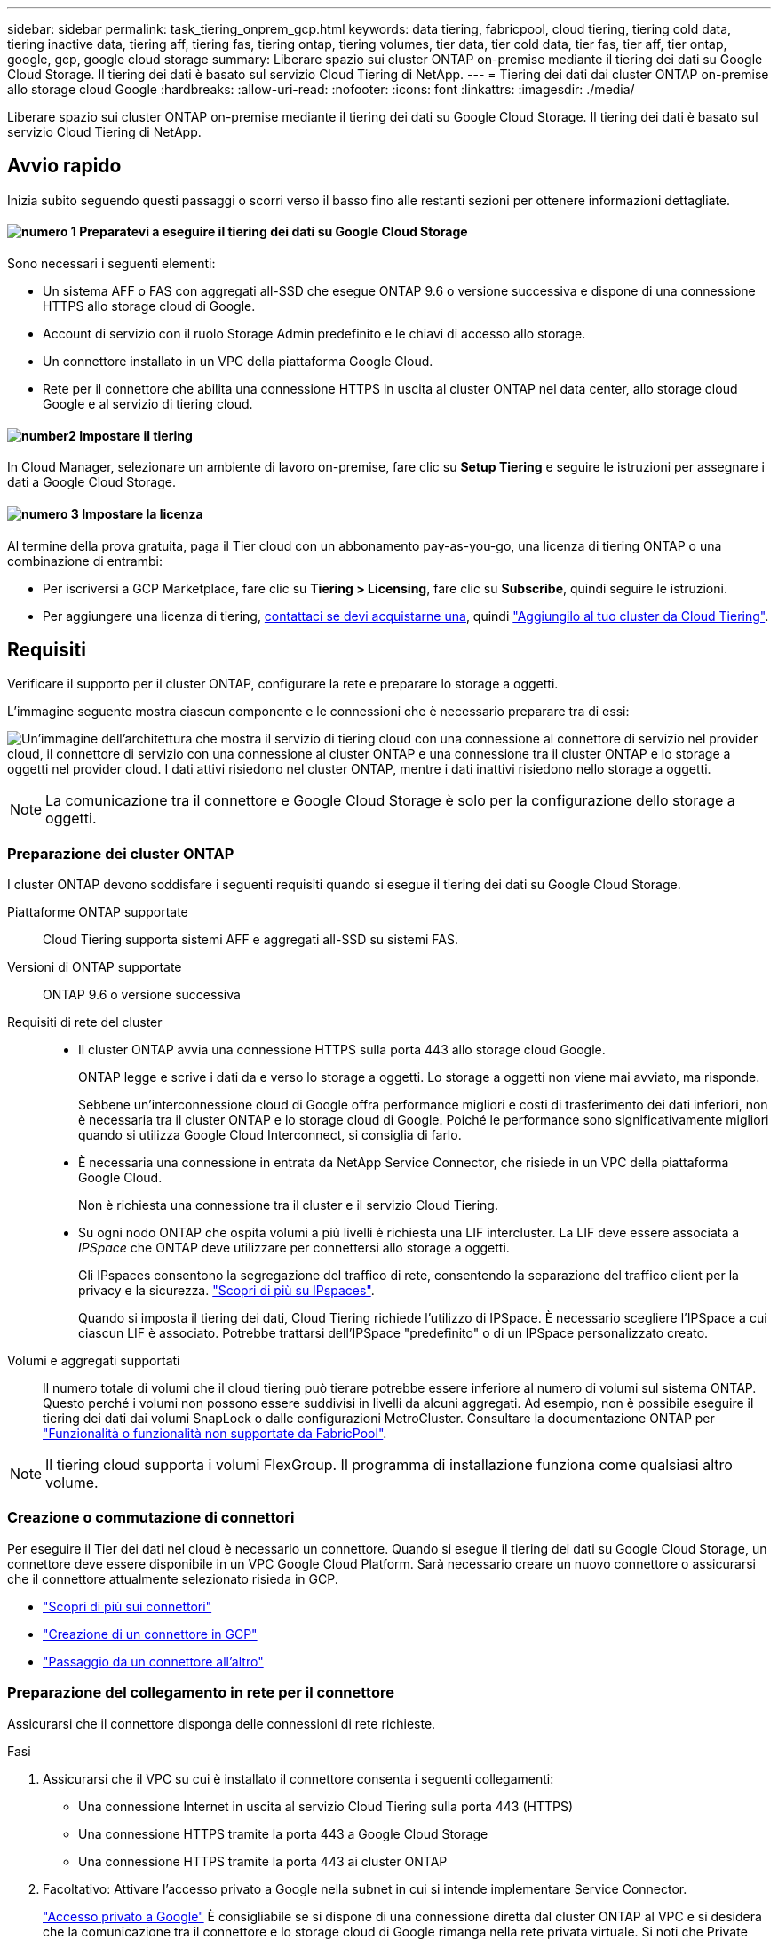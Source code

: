---
sidebar: sidebar 
permalink: task_tiering_onprem_gcp.html 
keywords: data tiering, fabricpool, cloud tiering, tiering cold data, tiering inactive data, tiering aff, tiering fas, tiering ontap, tiering volumes, tier data, tier cold data, tier fas, tier aff, tier ontap, google, gcp, google cloud storage 
summary: Liberare spazio sui cluster ONTAP on-premise mediante il tiering dei dati su Google Cloud Storage. Il tiering dei dati è basato sul servizio Cloud Tiering di NetApp. 
---
= Tiering dei dati dai cluster ONTAP on-premise allo storage cloud Google
:hardbreaks:
:allow-uri-read: 
:nofooter: 
:icons: font
:linkattrs: 
:imagesdir: ./media/


[role="lead"]
Liberare spazio sui cluster ONTAP on-premise mediante il tiering dei dati su Google Cloud Storage. Il tiering dei dati è basato sul servizio Cloud Tiering di NetApp.



== Avvio rapido

Inizia subito seguendo questi passaggi o scorri verso il basso fino alle restanti sezioni per ottenere informazioni dettagliate.



==== image:number1.png["numero 1"] Preparatevi a eseguire il tiering dei dati su Google Cloud Storage

[role="quick-margin-para"]
Sono necessari i seguenti elementi:

[role="quick-margin-list"]
* Un sistema AFF o FAS con aggregati all-SSD che esegue ONTAP 9.6 o versione successiva e dispone di una connessione HTTPS allo storage cloud di Google.
* Account di servizio con il ruolo Storage Admin predefinito e le chiavi di accesso allo storage.
* Un connettore installato in un VPC della piattaforma Google Cloud.
* Rete per il connettore che abilita una connessione HTTPS in uscita al cluster ONTAP nel data center, allo storage cloud Google e al servizio di tiering cloud.




==== image:number2.png["number2"] Impostare il tiering

[role="quick-margin-para"]
In Cloud Manager, selezionare un ambiente di lavoro on-premise, fare clic su *Setup Tiering* e seguire le istruzioni per assegnare i dati a Google Cloud Storage.



==== image:number3.png["numero 3"] Impostare la licenza

[role="quick-margin-para"]
Al termine della prova gratuita, paga il Tier cloud con un abbonamento pay-as-you-go, una licenza di tiering ONTAP o una combinazione di entrambi:

[role="quick-margin-list"]
* Per iscriversi a GCP Marketplace, fare clic su *Tiering > Licensing*, fare clic su *Subscribe*, quindi seguire le istruzioni.
* Per aggiungere una licenza di tiering, mailto:ng-cloud-tiering@netapp.com?subject=Licensing[contattaci se devi acquistarne una], quindi link:task_licensing_cloud_tiering.html["Aggiungilo al tuo cluster da Cloud Tiering"].




== Requisiti

Verificare il supporto per il cluster ONTAP, configurare la rete e preparare lo storage a oggetti.

L'immagine seguente mostra ciascun componente e le connessioni che è necessario preparare tra di essi:

image:diagram_cloud_tiering_google.png["Un'immagine dell'architettura che mostra il servizio di tiering cloud con una connessione al connettore di servizio nel provider cloud, il connettore di servizio con una connessione al cluster ONTAP e una connessione tra il cluster ONTAP e lo storage a oggetti nel provider cloud. I dati attivi risiedono nel cluster ONTAP, mentre i dati inattivi risiedono nello storage a oggetti."]


NOTE: La comunicazione tra il connettore e Google Cloud Storage è solo per la configurazione dello storage a oggetti.



=== Preparazione dei cluster ONTAP

I cluster ONTAP devono soddisfare i seguenti requisiti quando si esegue il tiering dei dati su Google Cloud Storage.

Piattaforme ONTAP supportate:: Cloud Tiering supporta sistemi AFF e aggregati all-SSD su sistemi FAS.
Versioni di ONTAP supportate:: ONTAP 9.6 o versione successiva
Requisiti di rete del cluster::
+
--
* Il cluster ONTAP avvia una connessione HTTPS sulla porta 443 allo storage cloud Google.
+
ONTAP legge e scrive i dati da e verso lo storage a oggetti. Lo storage a oggetti non viene mai avviato, ma risponde.

+
Sebbene un'interconnessione cloud di Google offra performance migliori e costi di trasferimento dei dati inferiori, non è necessaria tra il cluster ONTAP e lo storage cloud di Google. Poiché le performance sono significativamente migliori quando si utilizza Google Cloud Interconnect, si consiglia di farlo.

* È necessaria una connessione in entrata da NetApp Service Connector, che risiede in un VPC della piattaforma Google Cloud.
+
Non è richiesta una connessione tra il cluster e il servizio Cloud Tiering.

* Su ogni nodo ONTAP che ospita volumi a più livelli è richiesta una LIF intercluster. La LIF deve essere associata a _IPSpace_ che ONTAP deve utilizzare per connettersi allo storage a oggetti.
+
Gli IPspaces consentono la segregazione del traffico di rete, consentendo la separazione del traffico client per la privacy e la sicurezza. http://docs.netapp.com/ontap-9/topic/com.netapp.doc.dot-cm-nmg/GUID-69120CF0-F188-434F-913E-33ACB8751A5D.html["Scopri di più su IPspaces"^].

+
Quando si imposta il tiering dei dati, Cloud Tiering richiede l'utilizzo di IPSpace. È necessario scegliere l'IPSpace a cui ciascun LIF è associato. Potrebbe trattarsi dell'IPSpace "predefinito" o di un IPSpace personalizzato creato.



--
Volumi e aggregati supportati:: Il numero totale di volumi che il cloud tiering può tierare potrebbe essere inferiore al numero di volumi sul sistema ONTAP. Questo perché i volumi non possono essere suddivisi in livelli da alcuni aggregati. Ad esempio, non è possibile eseguire il tiering dei dati dai volumi SnapLock o dalle configurazioni MetroCluster. Consultare la documentazione ONTAP per link:http://docs.netapp.com/ontap-9/topic/com.netapp.doc.dot-cm-psmg/GUID-8E421CC9-1DE1-492F-A84C-9EB1B0177807.html["Funzionalità o funzionalità non supportate da FabricPool"^].



NOTE: Il tiering cloud supporta i volumi FlexGroup. Il programma di installazione funziona come qualsiasi altro volume.



=== Creazione o commutazione di connettori

Per eseguire il Tier dei dati nel cloud è necessario un connettore. Quando si esegue il tiering dei dati su Google Cloud Storage, un connettore deve essere disponibile in un VPC Google Cloud Platform. Sarà necessario creare un nuovo connettore o assicurarsi che il connettore attualmente selezionato risieda in GCP.

* link:concept_connectors.html["Scopri di più sui connettori"]
* link:task_creating_connectors_gcp.html["Creazione di un connettore in GCP"]
* link:task_managing_connectors.html["Passaggio da un connettore all'altro"]




=== Preparazione del collegamento in rete per il connettore

Assicurarsi che il connettore disponga delle connessioni di rete richieste.

.Fasi
. Assicurarsi che il VPC su cui è installato il connettore consenta i seguenti collegamenti:
+
** Una connessione Internet in uscita al servizio Cloud Tiering sulla porta 443 (HTTPS)
** Una connessione HTTPS tramite la porta 443 a Google Cloud Storage
** Una connessione HTTPS tramite la porta 443 ai cluster ONTAP


. Facoltativo: Attivare l'accesso privato a Google nella subnet in cui si intende implementare Service Connector.
+
https://cloud.google.com/vpc/docs/configure-private-google-access["Accesso privato a Google"^] È consigliabile se si dispone di una connessione diretta dal cluster ONTAP al VPC e si desidera che la comunicazione tra il connettore e lo storage cloud di Google rimanga nella rete privata virtuale. Si noti che Private Google Access funziona con istanze di macchine virtuali che hanno solo indirizzi IP interni (privati) (non indirizzi IP esterni).





=== Preparazione di Google Cloud Storage per il tiering dei dati

Quando si imposta il tiering, è necessario fornire le chiavi di accesso allo storage per un account di servizio che dispone delle autorizzazioni Storage Admin. Un account di servizio consente al Cloud Tiering di autenticare e accedere ai bucket di Cloud Storage utilizzati per il tiering dei dati. Le chiavi sono necessarie in modo che Google Cloud Storage sappia chi sta effettuando la richiesta.

.Fasi
. https://cloud.google.com/iam/docs/creating-managing-service-accounts#creating_a_service_account["Creare un account di servizio con il ruolo di amministratore dello storage predefinito"^].
. Passare a. https://console.cloud.google.com/storage/settings["Impostazioni storage GCP"^] e creare le chiavi di accesso per l'account di servizio:
+
.. Selezionare un progetto e fare clic su *interoperabilità*. Se non è già stato fatto, fare clic su *Enable Interoperability access* (attiva accesso all'interoperabilità).
.. In *chiavi di accesso per gli account di servizio*, fare clic su *Crea una chiave per un account di servizio*, selezionare l'account di servizio appena creato e fare clic su *Crea chiave*.
+
È necessario link:task_tiering_google.html#tiering-inactive-data-to-a-google-cloud-storage-bucket["Immettere le chiavi in Cloud Tiering"] successivamente, quando si imposta il tiering.







== Tiering dei dati inattivi dal primo cluster a Google Cloud Storage

Dopo aver preparato l'ambiente Google Cloud, inizia a tiering dei dati inattivi dal primo cluster.

.Di cosa hai bisogno
* link:task_discovering_ontap.html["Un ambiente di lavoro on-premise"].
* Chiavi di accesso allo storage per un account di servizio che ha il ruolo di amministratore dello storage.


.Fasi
. Selezionare un cluster on-premise.
. Fare clic su *Setup Tiering*.
+
image:screenshot_setup_tiering_onprem.gif["Una schermata che mostra l'opzione di configurazione del tiering visualizzata sul lato destro della schermata dopo aver selezionato un ambiente di lavoro ONTAP on-premise."]

+
Ora ti trovi nella dashboard di Tiering.

. Fare clic su *Set up Tiering* (Configura tiering) accanto al cluster.
. Completare la procedura riportata nella pagina *Tiering Setup*:
+
.. *Bucket*: Aggiungi un nuovo bucket di storage Google Cloud o seleziona un bucket esistente e fai clic su *continua*.
.. *Storage Class* (Classe di storage): Selezionare la classe di storage che si desidera utilizzare per i dati a più livelli e fare clic su *Continue* (continua).
.. *Credenziali*: Inserire la chiave di accesso allo storage e la chiave segreta per un account di servizio che ha il ruolo di amministratore dello storage.
.. *Rete cluster*: Selezionare l'IPSpace che ONTAP deve utilizzare per connettersi allo storage a oggetti e fare clic su *continua*.
+
La scelta dell'IPSpace corretto garantisce che il Cloud Tiering possa configurare una connessione da ONTAP allo storage a oggetti del tuo provider di cloud.



. Fare clic su *Continue* (continua) per selezionare i volumi a cui si desidera assegnare il Tier.
. Nella pagina *Tier Volumes*, impostare il tiering per ciascun volume. Fare clic su image:screenshot_edit_icon.gif["Una schermata dell'icona di modifica visualizzata alla fine di ogni riga della tabella per il tiering dei volumi"] Selezionare una policy di tiering, regolare i giorni di raffreddamento e fare clic su *Apply* (Applica).
+
link:concept_cloud_tiering.html#volume-tiering-policies["Scopri di più sulle policy di tiering dei volumi"].

+
image:https://docs.netapp.com/us-en/cloud-tiering/media/screenshot_volumes_select.gif["Una schermata che mostra i volumi selezionati nella pagina Select Source Volumes (Seleziona volumi di origine)."]



.Risultato
Hai configurato correttamente il tiering dei dati dai volumi del cluster allo storage a oggetti Google Cloud.

.Quali sono le prossime novità?
link:task_licensing_cloud_tiering.html["Assicurati di iscriverti al servizio Cloud Tiering"].

È inoltre possibile aggiungere cluster aggiuntivi o rivedere le informazioni sui dati attivi e inattivi sul cluster. Per ulteriori informazioni, vedere link:task_managing_tiering.html["Gestione del tiering dei dati dai cluster"].
